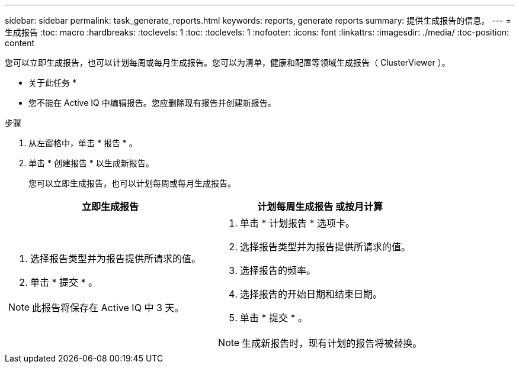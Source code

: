 ---
sidebar: sidebar 
permalink: task_generate_reports.html 
keywords: reports, generate reports 
summary: 提供生成报告的信息。 
---
= 生成报告
:toc: macro
:hardbreaks:
:toclevels: 1
:toc: 
:toclevels: 1
:nofooter: 
:icons: font
:linkattrs: 
:imagesdir: ./media/
:toc-position: content


[role="lead"]
您可以立即生成报告，也可以计划每周或每月生成报告。您可以为清单，健康和配置等领域生成报告（ ClusterViewer ）。

* 关于此任务 *

* 您不能在 Active IQ 中编辑报告。您应删除现有报告并创建新报告。


.步骤
. 从左窗格中，单击 * 报告 * 。
. 单击 * 创建报告 * 以生成新报告。
+
您可以立即生成报告，也可以计划每周或每月生成报告。



[cols="50,50"]
|===
| 立即生成报告 | 计划每周生成报告 或按月计算 


 a| 
. 选择报告类型并为报告提供所请求的值。
. 单击 * 提交 * 。



NOTE: 此报告将保存在 Active IQ 中 3 天。
 a| 
. 单击 * 计划报告 * 选项卡。
. 选择报告类型并为报告提供所请求的值。
. 选择报告的频率。
. 选择报告的开始日期和结束日期。
. 单击 * 提交 * 。



NOTE: 生成新报告时，现有计划的报告将被替换。

|===